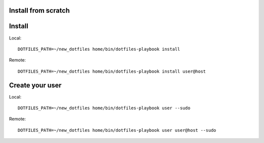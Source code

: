 Install from scratch
====================


Install
=======

Local::

    DOTFILES_PATH=~/new_dotfiles home/bin/dotfiles-playbook install

Remote::

    DOTFILES_PATH=~/new_dotfiles home/bin/dotfiles-playbook install user@host

Create your user
================

Local::

    DOTFILES_PATH=~/new_dotfiles home/bin/dotfiles-playbook user --sudo

Remote::

    DOTFILES_PATH=~/new_dotfiles home/bin/dotfiles-playbook user user@host --sudo

